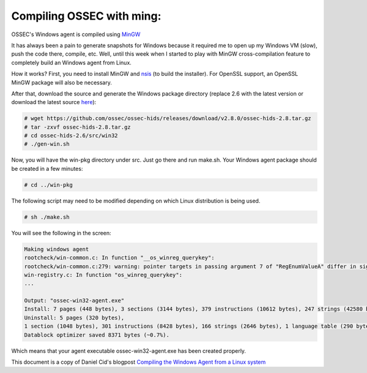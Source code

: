 
.. _compile-ossec-mingw: 

Compiling OSSEC with ming:
==========================


OSSEC's Windows agent is compiled using `MinGW <http://www.mingw.org/>`_


It has always been a pain to generate snapshots for Windows because it required me to open up my Windows VM (slow), push the code there, compile, etc. Well, until this week when I started to play with MinGW cross-compilation feature to completely build an Windows agent from Linux.

How it works? First, you need to install MinGW and `nsis <http://nsis.sourceforge.net/Main_Page>`_ (to build the installer). For OpenSSL support, an OpenSSL MinGW package will also be necessary.


After that, download the source and generate the Windows package directory (replace 2.6 with the latest version or download the latest source `here <https://bitbucket.org/dcid/ossec-hids/get/tip.tar.gz>`_):


.. code-block:: console

    # wget https://github.com/ossec/ossec-hids/releases/download/v2.8.0/ossec-hids-2.8.tar.gz
    # tar -zxvf ossec-hids-2.8.tar.gz
    # cd ossec-hids-2.6/src/win32
    # ./gen-win.sh

Now, you will have the win-pkg directory under src. Just go there and run make.sh. Your Windows agent package should be created in a few minutes:


.. code-block:: console

    # cd ../win-pkg


The following script may need to be modified depending on which Linux distribution is being used.

.. code-block:: console

    # sh ./make.sh

You will see the following in the screen:


.. code-block:: console

    Making windows agent
    rootcheck/win-common.c: In function "__os_winreg_querykey":
    rootcheck/win-common.c:279: warning: pointer targets in passing argument 7 of "RegEnumValueA" differ in signedness
    win-registry.c: In function "os_winreg_querykey":
    ...

    Output: "ossec-win32-agent.exe"
    Install: 7 pages (448 bytes), 3 sections (3144 bytes), 379 instructions (10612 bytes), 247 strings (42580 bytes), 1 language table (346 bytes).
    Uninstall: 5 pages (320 bytes),
    1 section (1048 bytes), 301 instructions (8428 bytes), 166 strings (2646 bytes), 1 language table (290 bytes).
    Datablock optimizer saved 8371 bytes (~0.7%).

Which means that your agent executable ossec-win32-agent.exe has been created properly.




This document is a copy of Daniel Cid's blogpost `Compiling the Windows Agent from a Linux system <http://dcid.me/2009/06/compiling-the-windows-agent-from-a-linux-system/>`_
